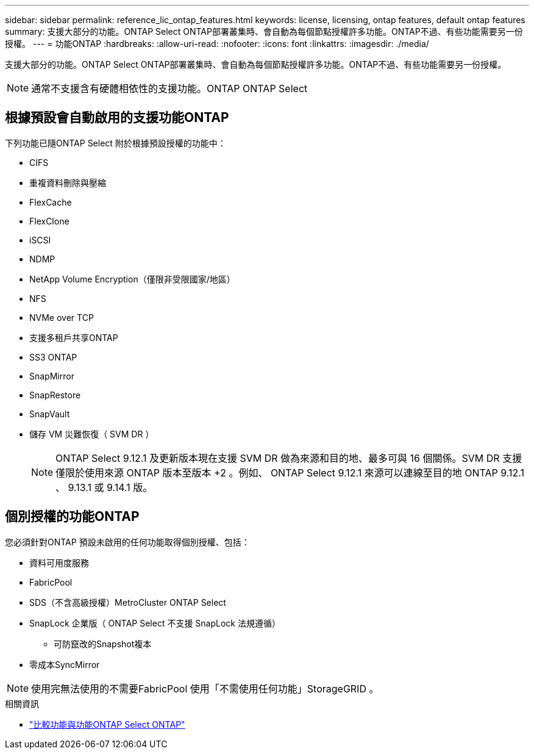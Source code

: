 ---
sidebar: sidebar 
permalink: reference_lic_ontap_features.html 
keywords: license, licensing, ontap features, default ontap features 
summary: 支援大部分的功能。ONTAP Select ONTAP部署叢集時、會自動為每個節點授權許多功能。ONTAP不過、有些功能需要另一份授權。 
---
= 功能ONTAP
:hardbreaks:
:allow-uri-read: 
:nofooter: 
:icons: font
:linkattrs: 
:imagesdir: ./media/


[role="lead"]
支援大部分的功能。ONTAP Select ONTAP部署叢集時、會自動為每個節點授權許多功能。ONTAP不過、有些功能需要另一份授權。


NOTE: 通常不支援含有硬體相依性的支援功能。ONTAP ONTAP Select



== 根據預設會自動啟用的支援功能ONTAP

下列功能已隨ONTAP Select 附於根據預設授權的功能中：

* CIFS
* 重複資料刪除與壓縮
* FlexCache
* FlexClone
* iSCSI
* NDMP
* NetApp Volume Encryption（僅限非受限國家/地區）
* NFS
* NVMe over TCP
* 支援多租戶共享ONTAP
* SS3 ONTAP
* SnapMirror
* SnapRestore
* SnapVault
* 儲存 VM 災難恢復（ SVM DR ）
+

NOTE: ONTAP Select 9.12.1 及更新版本現在支援 SVM DR 做為來源和目的地、最多可與 16 個關係。SVM DR 支援僅限於使用來源 ONTAP 版本至版本 +2 。例如、 ONTAP Select 9.12.1 來源可以連線至目的地 ONTAP 9.12.1 、 9.13.1 或 9.14.1 版。





== 個別授權的功能ONTAP

您必須針對ONTAP 預設未啟用的任何功能取得個別授權、包括：

* 資料可用度服務
* FabricPool
* SDS（不含高級授權）MetroCluster ONTAP Select
* SnapLock 企業版（ ONTAP Select 不支援 SnapLock 法規遵循）
+
** 可防竄改的Snapshot複本


* 零成本SyncMirror



NOTE: 使用完無法使用的不需要FabricPool 使用「不需使用任何功能」StorageGRID 。

.相關資訊
* link:concept_ots_overview.html#comparing-ontap-select-and-ontap-9["比較功能與功能ONTAP Select ONTAP"]

